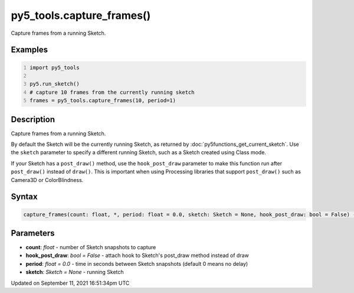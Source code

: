 py5_tools.capture_frames()
==========================

Capture frames from a running Sketch.

Examples
--------

.. raw:: html

    <div class="example-table">

.. raw:: html

    <div class="example-row"><div class="example-cell-image">

.. raw:: html

    </div><div class="example-cell-code">

.. code:: python
    :number-lines:

    import py5_tools

    py5.run_sketch()
    # capture 10 frames from the currently running sketch
    frames = py5_tools.capture_frames(10, period=1)

.. raw:: html

    </div></div>

.. raw:: html

    </div>

Description
-----------

Capture frames from a running Sketch.

By default the Sketch will be the currently running Sketch, as returned by :doc:`py5functions_get_current_sketch`. Use the ``sketch`` parameter to specify a different running Sketch, such as a Sketch created using Class mode.

If your Sketch has a ``post_draw()`` method, use the ``hook_post_draw`` parameter to make this function run after ``post_draw()`` instead of ``draw()``. This is important when using Processing libraries that support ``post_draw()`` such as Camera3D or ColorBlindness.

Syntax
------

.. code:: python

    capture_frames(count: float, *, period: float = 0.0, sketch: Sketch = None, hook_post_draw: bool = False) -> List[PIL.Image]

Parameters
----------

* **count**: `float` - number of Sketch snapshots to capture
* **hook_post_draw**: `bool = False` - attach hook to Sketch's post_draw method instead of draw
* **period**: `float = 0.0` - time in seconds between Sketch snapshots (default 0 means no delay)
* **sketch**: `Sketch = None` - running Sketch


Updated on September 11, 2021 16:51:34pm UTC

